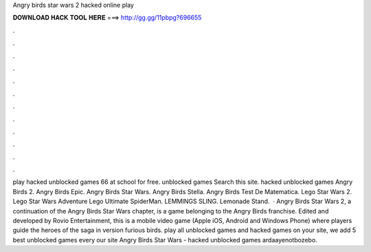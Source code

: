 Angry birds star wars 2 hacked online play

𝐃𝐎𝐖𝐍𝐋𝐎𝐀𝐃 𝐇𝐀𝐂𝐊 𝐓𝐎𝐎𝐋 𝐇𝐄𝐑𝐄 ===> http://gg.gg/11pbpg?696655

.

.

.

.

.

.

.

.

.

.

.

.

play hacked unblocked games 66 at school for free. unblocked games Search this site. hacked unblocked games Angry Birds 2. Angry Birds Epic. Angry Birds Star Wars. Angry Birds Stella. Angry Birds Test De Matematica. Lego Star Wars 2. Lego Star Wars Adventure Lego Ultimate SpiderMan. LEMMINGS SLING. Lemonade Stand.  · Angry Birds Star Wars 2, a continuation of the Angry Birds Star Wars chapter, is a game belonging to the Angry Birds franchise. Edited and developed by Rovio Entertainment, this is a mobile video game (Apple iOS, Android and Windows Phone) where players guide the heroes of the saga in version furious birds. play all unblocked games and hacked games on your site, we add 5 best unblocked games every  our site Angry Birds Star Wars - hacked unblocked games ardaayenotbozebo.